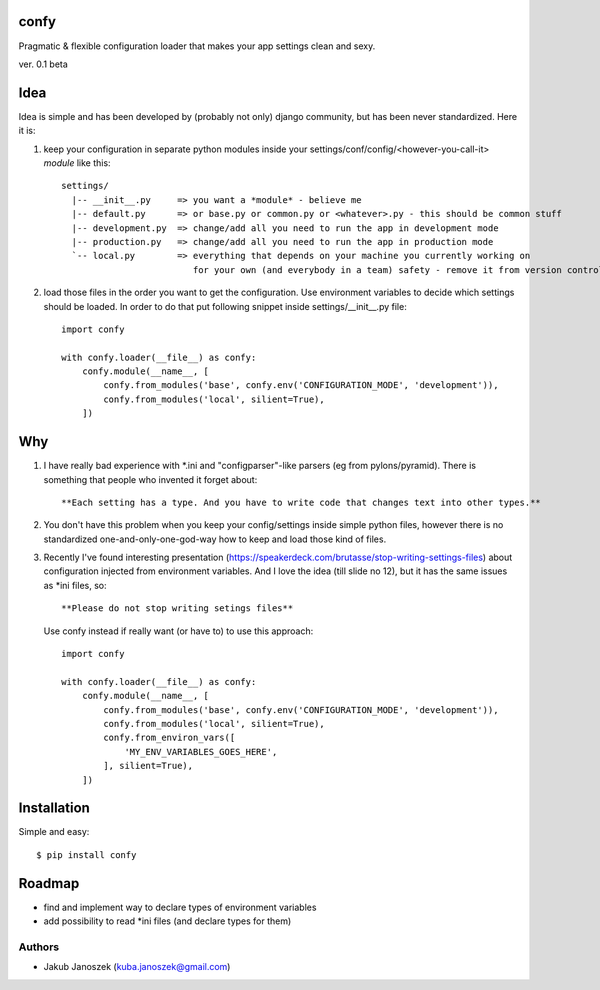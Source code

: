 confy
=====

Pragmatic & flexible configuration loader that makes your app settings clean and sexy.

ver. 0.1 beta


Idea
====

Idea is simple and has been developed by (probably not only) django community, but has
been never standardized. Here it is:


1) keep your configuration in separate python modules inside your
   settings/conf/config/<however-you-call-it> *module* like this::

       settings/
         |-- __init__.py     => you want a *module* - believe me
         |-- default.py      => or base.py or common.py or <whatever>.py - this should be common stuff
         |-- development.py  => change/add all you need to run the app in development mode
         |-- production.py   => change/add all you need to run the app in production mode
         `-- local.py        => everything that depends on your machine you currently working on
                                for your own (and everybody in a team) safety - remove it from version control


2) load those files in the order you want to get the configuration. Use environment
   variables to decide which settings should be loaded.
   In order to do that put following snippet inside settings/__init__.py file::

        import confy

        with confy.loader(__file__) as confy:
            confy.module(__name__, [
                confy.from_modules('base', confy.env('CONFIGURATION_MODE', 'development')),
                confy.from_modules('local', silient=True),
            ])


Why
===

1) I have really bad experience with *.ini and "configparser"-like parsers (eg from pylons/pyramid).
   There is something that people who invented it forget about::

     **Each setting has a type. And you have to write code that changes text into other types.**


2) You don't have this problem when you keep your config/settings inside simple python files,
   however there is no standardized one-and-only-one-god-way how to keep and load those kind of
   files.


3) Recently I've found interesting presentation (https://speakerdeck.com/brutasse/stop-writing-settings-files)
   about configuration injected from environment variables. And I love the idea (till slide no 12),
   but it has the same issues as *ini files, so::

     **Please do not stop writing setings files**


   Use confy instead if really want (or have to) to use this approach::

        import confy

        with confy.loader(__file__) as confy:
            confy.module(__name__, [
                confy.from_modules('base', confy.env('CONFIGURATION_MODE', 'development')),
                confy.from_modules('local', silient=True),
                confy.from_environ_vars([
                    'MY_ENV_VARIABLES_GOES_HERE',
                ], silient=True),
            ])


Installation
============

Simple and easy::

   $ pip install confy


Roadmap
=======

- find and implement way to declare types of environment variables
- add possibility to read *ini files (and declare types for them)


Authors
-------

* Jakub Janoszek (kuba.janoszek@gmail.com)

